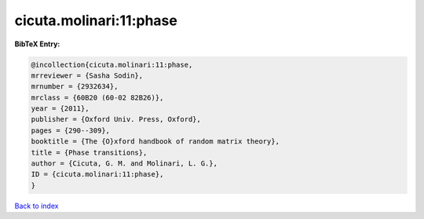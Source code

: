 cicuta.molinari:11:phase
========================

.. :cite:t:`cicuta.molinari:11:phase`

.. bibliography:: ../../All.bib

**BibTeX Entry:**

.. code-block:: bibtex

   @incollection{cicuta.molinari:11:phase,
   mrreviewer = {Sasha Sodin},
   mrnumber = {2932634},
   mrclass = {60B20 (60-02 82B26)},
   year = {2011},
   publisher = {Oxford Univ. Press, Oxford},
   pages = {290--309},
   booktitle = {The {O}xford handbook of random matrix theory},
   title = {Phase transitions},
   author = {Cicuta, G. M. and Molinari, L. G.},
   ID = {cicuta.molinari:11:phase},
   }

`Back to index <../index>`_
